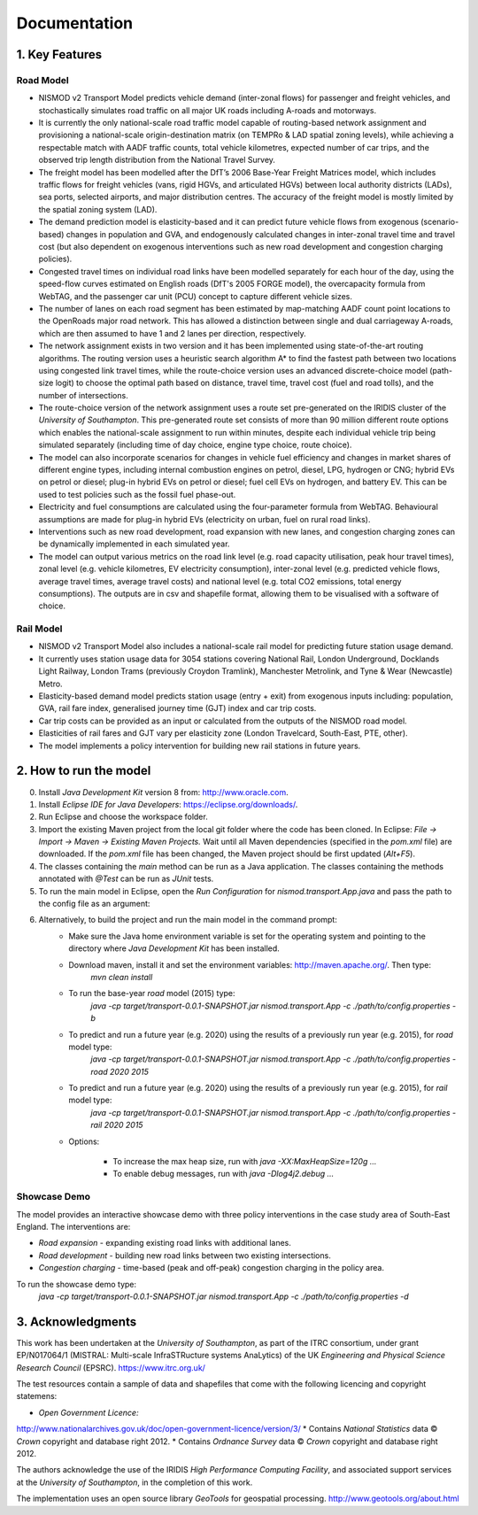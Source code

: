 =============
Documentation
=============

1. Key Features
===============

Road Model
----------

*	NISMOD v2 Transport Model predicts vehicle demand (inter-zonal flows) for passenger and freight vehicles, and stochastically simulates road traffic on all major UK roads including A-roads and motorways.
*	It is currently the only national-scale road traffic model capable of routing-based network assignment and provisioning a national-scale origin-destination matrix (on TEMPRo & LAD spatial zoning levels), while achieving a respectable match with AADF traffic counts, total vehicle kilometres, expected number of car trips, and the observed trip length distribution from the National Travel Survey. 
*	The freight model has been modelled after the DfT’s 2006 Base-Year Freight Matrices model, which includes traffic flows for freight vehicles (vans, rigid HGVs, and articulated HGVs) between local authority districts (LADs), sea ports, selected airports, and major distribution centres. The accuracy of the freight model is mostly limited by the spatial zoning system (LAD).
*	The demand prediction model is elasticity-based and it can predict future vehicle flows from exogenous (scenario-based) changes in population and GVA, and endogenously calculated changes in inter-zonal travel time and travel cost (but also dependent on exogenous interventions such as new road development and congestion charging policies).
*	Congested travel times on individual road links have been modelled separately for each hour of the day, using the speed-flow curves estimated on English roads (DfT's 2005 FORGE model), the overcapacity formula from WebTAG, and the passenger car unit (PCU) concept to capture different vehicle sizes.
*	The number of lanes on each road segment has been estimated by map-matching AADF count point locations to the OpenRoads major road network. This has allowed a distinction between single and dual carriageway A-roads, which are then assumed to have 1 and 2 lanes per direction, respectively.
*	The network assignment exists in two version and it has been implemented using state-of-the-art routing algorithms. The routing version uses a heuristic search algorithm A* to find the fastest path between two locations using congested link travel times, while the route-choice version uses an advanced discrete-choice model (path-size logit) to choose the optimal path based on distance, travel time, travel cost (fuel and road tolls), and the number of intersections.
*	The route-choice version of the network assignment uses a route set pre-generated on the IRIDIS cluster of the *University of Southampton*. This pre-generated route set consists of more than 90 million different route options which enables the national-scale assignment to run within minutes, despite each individual vehicle trip being simulated separately (including time of day choice, engine type choice, route choice).
*	The model can also incorporate scenarios for changes in vehicle fuel efficiency and changes in market shares of different engine types, including internal combustion engines on petrol, diesel, LPG, hydrogen or CNG; hybrid EVs on petrol or diesel; plug-in hybrid EVs on petrol or diesel; fuel cell EVs on hydrogen, and battery EV. This can be used to test policies such as the fossil fuel phase-out.
* 	Electricity and fuel consumptions are calculated using the four-parameter formula from WebTAG. Behavioural assumptions are made for plug-in hybrid EVs (electricity on urban, fuel on rural road links).
*	Interventions such as new road development, road expansion with new lanes, and congestion charging zones can be dynamically implemented in each simulated year.
*	The model can output various metrics on the road link level (e.g. road capacity utilisation, peak hour travel times), zonal level (e.g. vehicle kilometres, EV electricity consumption), inter-zonal level (e.g. predicted vehicle flows, average travel times, average travel costs) and national level (e.g. total CO2 emissions, total energy consumptions). The outputs are in csv and shapefile format, allowing them to be visualised with a software of choice.

Rail Model
----------

*	NISMOD v2 Transport Model also includes a national-scale rail model for predicting future station usage demand.
*	It currently uses station usage data for 3054 stations covering National Rail, London Underground, Docklands Light Railway, London Trams (previously Croydon Tramlink), Manchester Metrolink, and Tyne & Wear (Newcastle) Metro.
*	Elasticity-based demand model predicts station usage (entry + exit) from exogenous inputs including: population, GVA, rail fare index, generalised journey time (GJT) index and car trip costs.
*	Car trip costs can be provided as an input or calculated from the outputs of the NISMOD road model.
*	Elasticities of rail fares and GJT vary per elasticity zone (London Travelcard, South-East, PTE, other).
* 	The model implements a policy intervention for building new rail stations in future years.


2. How to run the model
=======================

0. Install *Java Development Kit* version 8 from: http://www.oracle.com.
1. Install *Eclipse IDE for Java Developers*: https://eclipse.org/downloads/.
2. Run Eclipse and choose the workspace folder.
3. Import the existing Maven project from the local git folder where the code has been cloned. In Eclipse: *File -> Import -> Maven -> Existing Maven Projects.* Wait until all Maven dependencies (specified in the *pom.xml* file) are downloaded. If the *pom.xml* file has been changed, the Maven project should be first updated (*Alt+F5*).
4. The classes containing the *main* method can be run as a Java application. The classes containing the methods annotated with *@Test* can be run as *JUnit* tests.
5. To run the main model in Eclipse, open the *Run Configuration* for *nismod.transport.App.java* and pass the path to the config file as an argument:

.. image:: images/configuration.jpg

6. Alternatively, to build the project and run the main model in the command prompt:
    * Make sure the Java home environment variable is set for the operating system and pointing to the directory where *Java Development Kit* has been installed.
    * Download maven, install it and set the environment variables: http://maven.apache.org/. Then type:  
       `mvn clean install`
    * To run the base-year *road* model (2015) type:
       `java -cp target/transport-0.0.1-SNAPSHOT.jar nismod.transport.App -c ./path/to/config.properties -b`
    * To predict and run a future year (e.g. 2020) using the results of a previously run year (e.g. 2015), for *road* model type:
       `java -cp target/transport-0.0.1-SNAPSHOT.jar nismod.transport.App -c ./path/to/config.properties -road 2020 2015`
    * To predict and run a future year (e.g. 2020) using the results of a previously run year (e.g. 2015), for *rail* model type:
       `java -cp target/transport-0.0.1-SNAPSHOT.jar nismod.transport.App -c ./path/to/config.properties -rail 2020 2015`

    * Options:

        * To increase the max heap size, run with `java -XX:MaxHeapSize=120g ...`
        * To enable debug messages, run with `java -Dlog4j2.debug ...`


Showcase Demo
-------------

The model provides an interactive showcase demo with three policy interventions in the case study area of South-East England. The interventions are:

* *Road expansion* - expanding existing road links with additional lanes.
* *Road development* - building new road links between two existing intersections.
* *Congestion charging* - time-based (peak and off-peak) congestion charging in the policy area.

To run the showcase demo type:
    `java -cp target/transport-0.0.1-SNAPSHOT.jar nismod.transport.App -c ./path/to/config.properties -d`

.. image:: images/LandingGUI.png

.. image:: images/RoadExpansion.png

.. image:: images/RoadDevelopment.png

.. image:: images/CongestionCharging.png


3. Acknowledgments 
==================

This work has been undertaken at the *University of Southampton*, as part of the ITRC consortium, under grant EP/N017064/1 (MISTRAL: Multi-scale InfraSTRucture systems AnaLytics) of the UK *Engineering and Physical Science Research Council* (EPSRC).  
https://www.itrc.org.uk/

The test resources contain a sample of data and shapefiles that come with the following licencing and copyright statemens:

* *Open Government Licence:*  
http://www.nationalarchives.gov.uk/doc/open-government-licence/version/3/
* Contains *National Statistics* data © *Crown* copyright and database right 2012.
* Contains *Ordnance Survey* data © *Crown* copyright and database right 2012.

The authors acknowledge the use of the IRIDIS *High Performance Computing Facility*, and associated support services at the *University of Southampton*, in the completion of this work.

The implementation uses an open source library *GeoTools* for geospatial processing.  
http://www.geotools.org/about.html